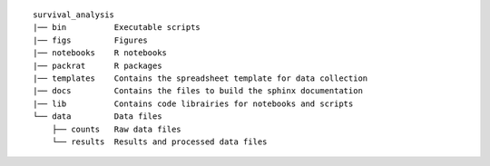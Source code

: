 ::

      survival_analysis
      |── bin          Executable scripts
      |── figs         Figures
      |── notebooks    R notebooks
      |── packrat      R packages
      |── templates    Contains the spreadsheet template for data collection
      |── docs         Contains the files to build the sphinx documentation
      |── lib          Contains code librairies for notebooks and scripts
      └── data         Data files
          ├── counts   Raw data files
          └── results  Results and processed data files

